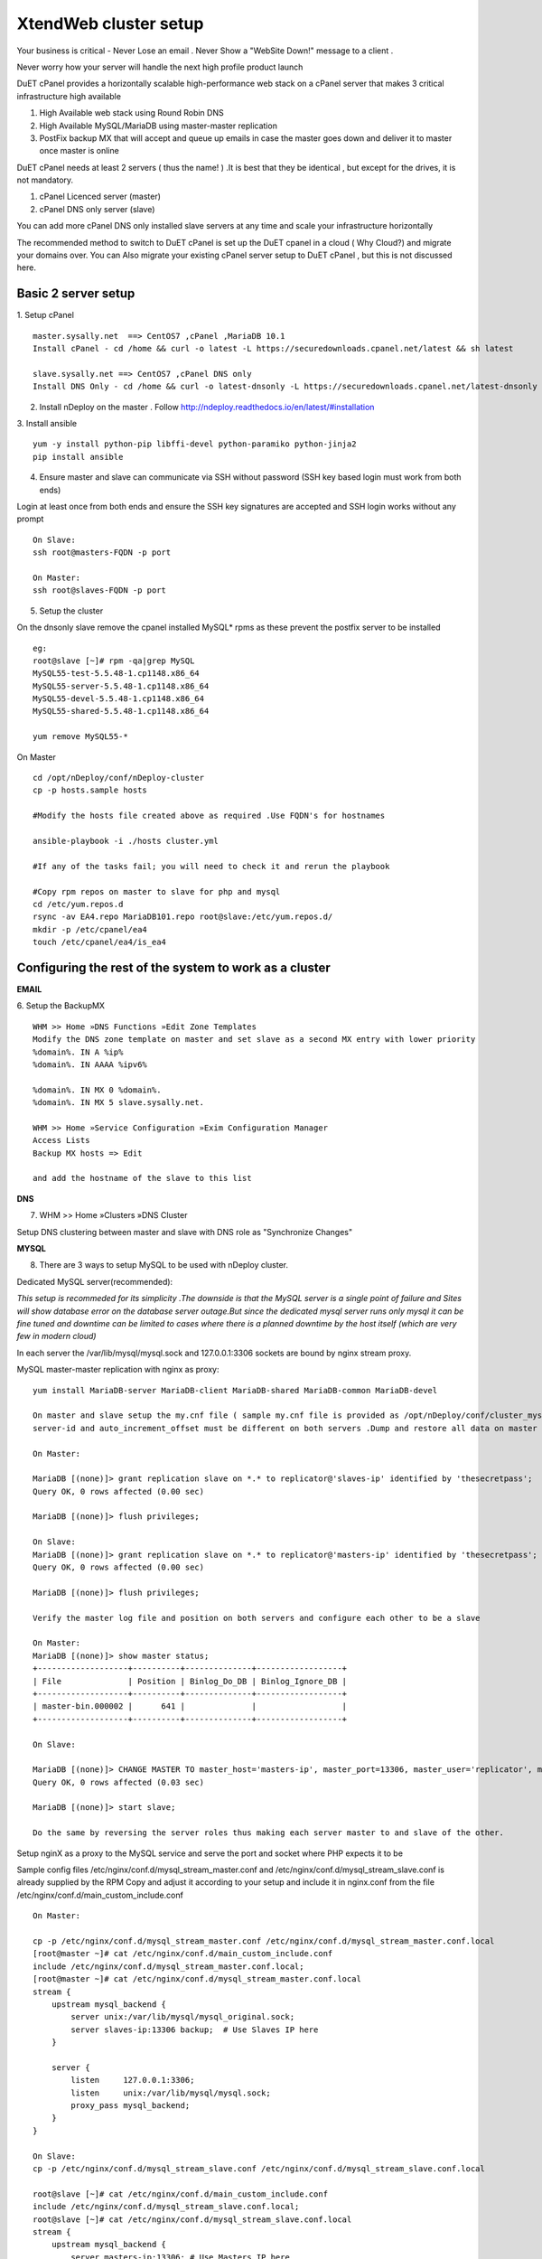 XtendWeb cluster setup
=======================

Your business is critical - Never Lose an email . Never Show a "WebSite Down!" message to a client .

Never worry how your server will handle the next high profile product launch

DuET cPanel provides a horizontally scalable high-performance web stack on a cPanel server that makes 3 critical infrastructure high available

1. High Available web stack using Round Robin DNS

2. High Available MySQL/MariaDB using master-master replication

3. PostFix backup MX that will accept and queue up emails in case the master goes down and deliver it to master once master is online

DuET cPanel needs at least 2 servers ( thus the name! ) .It is best that they be identical , but except for the drives, it is not mandatory.

1. cPanel Licenced server (master)

2. cPanel DNS only server (slave)

You can add more cPanel DNS only installed slave servers at any time and scale your infrastructure horizontally

The recommended method to switch to DuET cPanel is set up the DuET cpanel in a cloud ( Why Cloud?) and migrate your domains over. You can Also migrate your existing cPanel server setup to DuET cPanel , but this is not discussed here.


Basic 2 server setup
---------------------

1. Setup cPanel
::

  master.sysally.net  ==> CentOS7 ,cPanel ,MariaDB 10.1
  Install cPanel - cd /home && curl -o latest -L https://securedownloads.cpanel.net/latest && sh latest

  slave.sysally.net ==> CentOS7 ,cPanel DNS only
  Install DNS Only - cd /home && curl -o latest-dnsonly -L https://securedownloads.cpanel.net/latest-dnsonly && sh latest-dnsonly

2. Install nDeploy on the master . Follow http://ndeploy.readthedocs.io/en/latest/#installation

3. Install ansible
::

  yum -y install python-pip libffi-devel python-paramiko python-jinja2
  pip install ansible

4. Ensure master and slave can communicate via SSH without password (SSH key based login must work from both ends)

Login at least once from both ends and ensure the SSH key signatures are accepted and SSH login works without any prompt
::

  On Slave:
  ssh root@masters-FQDN -p port

  On Master:
  ssh root@slaves-FQDN -p port

5. Setup the cluster

On the dnsonly slave remove the cpanel installed MySQL* rpms as these prevent the postfix server to be installed
::

  eg:
  root@slave [~]# rpm -qa|grep MySQL
  MySQL55-test-5.5.48-1.cp1148.x86_64
  MySQL55-server-5.5.48-1.cp1148.x86_64
  MySQL55-devel-5.5.48-1.cp1148.x86_64
  MySQL55-shared-5.5.48-1.cp1148.x86_64

  yum remove MySQL55-*

On Master
::

  cd /opt/nDeploy/conf/nDeploy-cluster
  cp -p hosts.sample hosts

  #Modify the hosts file created above as required .Use FQDN's for hostnames

  ansible-playbook -i ./hosts cluster.yml

  #If any of the tasks fail; you will need to check it and rerun the playbook

  #Copy rpm repos on master to slave for php and mysql
  cd /etc/yum.repos.d
  rsync -av EA4.repo MariaDB101.repo root@slave:/etc/yum.repos.d/
  mkdir -p /etc/cpanel/ea4
  touch /etc/cpanel/ea4/is_ea4


Configuring the rest of the system to work as a cluster
-------------------------------------------------------

**EMAIL**

6. Setup the BackupMX
::

  WHM >> Home »DNS Functions »Edit Zone Templates
  Modify the DNS zone template on master and set slave as a second MX entry with lower priority
  %domain%. IN A %ip%
  %domain%. IN AAAA %ipv6%

  %domain%. IN MX 0 %domain%.
  %domain%. IN MX 5 slave.sysally.net.

  WHM >> Home »Service Configuration »Exim Configuration Manager
  Access Lists
  Backup MX hosts => Edit

  and add the hostname of the slave to this list

**DNS**

7. WHM >> Home »Clusters »DNS Cluster

Setup DNS clustering between master and slave with DNS role as "Synchronize Changes"

**MYSQL**

8. There are 3 ways to setup MySQL to be used with nDeploy cluster.

Dedicated MySQL server(recommended):

*This setup is recommeded for its simplicity .The downside is that the MySQL server is a*
*single point of failure and Sites will show database error on the database server outage.But*
*since the dedicated mysql server runs only mysql it can be fine tuned and downtime can be limited*
*to cases where there is a planned downtime by the host itself (which are very few in modern cloud)*

In each server the /var/lib/mysql/mysql.sock and 127.0.0.1:3306 sockets are bound by nginx stream proxy.

MySQL master-master replication with nginx as proxy:

::

  yum install MariaDB-server MariaDB-client MariaDB-shared MariaDB-common MariaDB-devel

  On master and slave setup the my.cnf file ( sample my.cnf file is provided as /opt/nDeploy/conf/cluster_mysql.ini.sample)
  server-id and auto_increment_offset must be different on both servers .Dump and restore all data on master on the slave.

  On Master:

  MariaDB [(none)]> grant replication slave on *.* to replicator@'slaves-ip' identified by 'thesecretpass';
  Query OK, 0 rows affected (0.00 sec)

  MariaDB [(none)]> flush privileges;

  On Slave:
  MariaDB [(none)]> grant replication slave on *.* to replicator@'masters-ip' identified by 'thesecretpass';
  Query OK, 0 rows affected (0.00 sec)

  MariaDB [(none)]> flush privileges;

  Verify the master log file and position on both servers and configure each other to be a slave

  On Master:
  MariaDB [(none)]> show master status;
  +-------------------+----------+--------------+------------------+
  | File              | Position | Binlog_Do_DB | Binlog_Ignore_DB |
  +-------------------+----------+--------------+------------------+
  | master-bin.000002 |      641 |              |                  |
  +-------------------+----------+--------------+------------------+

  On Slave:

  MariaDB [(none)]> CHANGE MASTER TO master_host='masters-ip', master_port=13306, master_user='replicator', master_password='thesecretpass', master_log_file='master-bin.000002', master_log_pos=641;
  Query OK, 0 rows affected (0.03 sec)

  MariaDB [(none)]> start slave;

  Do the same by reversing the server roles thus making each server master to and slave of the other.

Setup nginX as a proxy to the MySQL service and serve the port and socket where PHP expects it to be

Sample config files /etc/nginx/conf.d/mysql_stream_master.conf and /etc/nginx/conf.d/mysql_stream_slave.conf is already supplied by the RPM
Copy and adjust it according to your setup and include it in nginx.conf from the file /etc/nginx/conf.d/main_custom_include.conf

::

  On Master:

  cp -p /etc/nginx/conf.d/mysql_stream_master.conf /etc/nginx/conf.d/mysql_stream_master.conf.local
  [root@master ~]# cat /etc/nginx/conf.d/main_custom_include.conf
  include /etc/nginx/conf.d/mysql_stream_master.conf.local;
  [root@master ~]# cat /etc/nginx/conf.d/mysql_stream_master.conf.local
  stream {
      upstream mysql_backend {
          server unix:/var/lib/mysql/mysql_original.sock;
          server slaves-ip:13306 backup;  # Use Slaves IP here
      }

      server {
          listen     127.0.0.1:3306;
          listen     unix:/var/lib/mysql/mysql.sock;
          proxy_pass mysql_backend;
      }
  }

  On Slave:
  cp -p /etc/nginx/conf.d/mysql_stream_slave.conf /etc/nginx/conf.d/mysql_stream_slave.conf.local

  root@slave [~]# cat /etc/nginx/conf.d/main_custom_include.conf
  include /etc/nginx/conf.d/mysql_stream_slave.conf.local;
  root@slave [~]# cat /etc/nginx/conf.d/mysql_stream_slave.conf.local
  stream {
      upstream mysql_backend {
          server masters-ip:13306; # Use Masters IP here
          server unix:/var/lib/mysql/mysql_original.sock backup;
      }

      server {
          listen     127.0.0.1:3306;
          listen     unix:/var/lib/mysql/mysql.sock;
          proxy_pass mysql_backend;
      }
  }

  restart Nginx on both master and slave

9. Ensure database access work from both servers.

WHM >> Home »SQL Services »Additional MySQL Access Hosts

Add both master and slave servers IP address here


**APPLICATION SERVERS**

10. Setup PHP-FPM backends (for PHP) and Phusion Passenger ( RUBY , PYTHON , NODEJS) on all servers in the cluster
::

  For PHP support
  ================

  On Master:
  /opt/nDeploy/scripts/easy_php_setup.sh

  On Slave:
  /opt/nDeploy/scripts/easy_php_setup.sh

  For RUBY, PYTHON and NODEJS support
  ======================
  On Master:
  /usr/nginx/scripts/nginx-passenger-setup.sh

  On Slave:
  /usr/nginx/scripts/nginx-passenger-setup.sh


Start the cluster
------------------
As a last step you must provide nDeploy with a ipmap file that maps IP address on master to IP address on
slave server for configuration generation

11. Make the ipmap file that maps each IP on the master to an ip on the slave

::

  /opt/nDeploy/scripts/update_cluster_ipmap.py
  usage: update_cluster_ipmap.py [-h] slave_hostname ip_here remote_ip
  update_cluster_ipmap.py: error: too few arguments

  /opt/nDeploy/scripts/update_cluster_ipmap.py slavehostname ip-on-master corresponding-ip-on-slave

  The above step creates the /opt/nDeploy/conf/ndeploy_cluster.yaml

  Example:

  /opt/nDeploy/scripts/update_cluster_ipmap.py slave.sysally.net 162.243.56.192 162.243.54.157

  [root@master ~]# cat /opt/nDeploy/conf/ndeploy_cluster.yaml
  slave.sysally.net:
    ipmap:
      162.243.56.192: 162.243.54.157


.. disqus::
